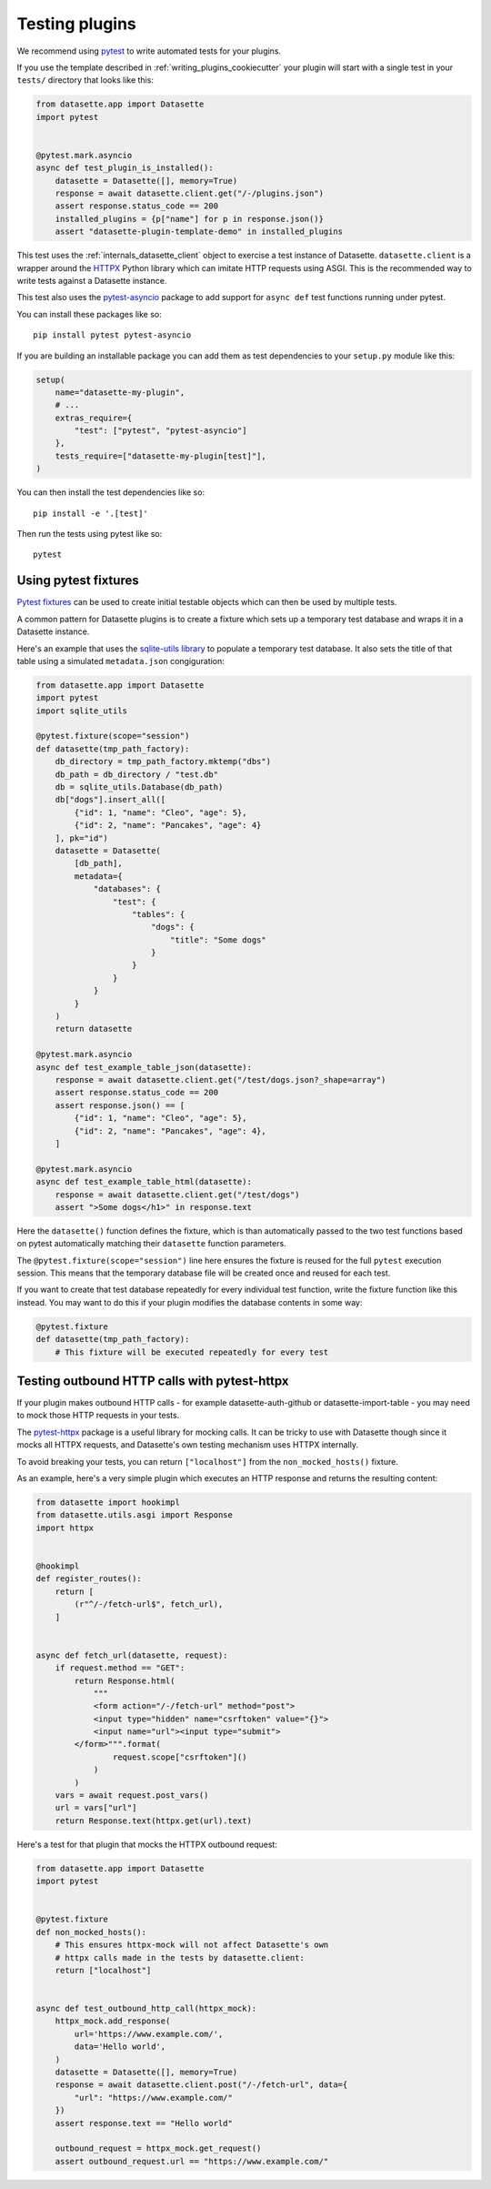.. _testing_plugins:

Testing plugins
===============

We recommend using `pytest <https://docs.pytest.org/>`__ to write automated tests for your plugins.

If you use the template described in :ref:`writing_plugins_cookiecutter` your plugin will start with a single test in your ``tests/`` directory that looks like this:

.. code-block:: python

    from datasette.app import Datasette
    import pytest


    @pytest.mark.asyncio
    async def test_plugin_is_installed():
        datasette = Datasette([], memory=True)
        response = await datasette.client.get("/-/plugins.json")
        assert response.status_code == 200
        installed_plugins = {p["name"] for p in response.json()}
        assert "datasette-plugin-template-demo" in installed_plugins


This test uses the :ref:`internals_datasette_client` object to exercise a test instance of Datasette. ``datasette.client`` is a wrapper around the `HTTPX <https://www.python-httpx.org/>`__ Python library which can imitate HTTP requests using ASGI. This is the recommended way to write tests against a Datasette instance.

This test also uses the `pytest-asyncio <https://pypi.org/project/pytest-asyncio/>`__ package to add support for ``async def`` test functions running under pytest.

You can install these packages like so::

    pip install pytest pytest-asyncio

If you are building an installable package you can add them as test dependencies to your ``setup.py`` module like this:

.. code-block:: python

    setup(
        name="datasette-my-plugin",
        # ...
        extras_require={
            "test": ["pytest", "pytest-asyncio"]
        },
        tests_require=["datasette-my-plugin[test]"],
    )

You can then install the test dependencies like so::

    pip install -e '.[test]'

Then run the tests using pytest like so::

    pytest

.. _testing_plugins_fixtures:

Using pytest fixtures
---------------------

`Pytest fixtures <https://docs.pytest.org/en/stable/fixture.html>`__ can be used to create initial testable objects which can then be used by multiple tests.

A common pattern for Datasette plugins is to create a fixture which sets up a temporary test database and wraps it in a Datasette instance.

Here's an example that uses the `sqlite-utils library <https://sqlite-utils.datasette.io/en/stable/python-api.html>`__ to populate a temporary test database. It also sets the title of that table using a simulated ``metadata.json`` congiguration:

.. code-block:: python

    from datasette.app import Datasette
    import pytest
    import sqlite_utils

    @pytest.fixture(scope="session")
    def datasette(tmp_path_factory):
        db_directory = tmp_path_factory.mktemp("dbs")
        db_path = db_directory / "test.db"
        db = sqlite_utils.Database(db_path)
        db["dogs"].insert_all([
            {"id": 1, "name": "Cleo", "age": 5},
            {"id": 2, "name": "Pancakes", "age": 4}
        ], pk="id")
        datasette = Datasette(
            [db_path],
            metadata={
                "databases": {
                    "test": {
                        "tables": {
                            "dogs": {
                                "title": "Some dogs"
                            }
                        }
                    }
                }
            }
        )
        return datasette

    @pytest.mark.asyncio
    async def test_example_table_json(datasette):
        response = await datasette.client.get("/test/dogs.json?_shape=array")
        assert response.status_code == 200
        assert response.json() == [
            {"id": 1, "name": "Cleo", "age": 5},
            {"id": 2, "name": "Pancakes", "age": 4},
        ]

    @pytest.mark.asyncio
    async def test_example_table_html(datasette):
        response = await datasette.client.get("/test/dogs")
        assert ">Some dogs</h1>" in response.text

Here the ``datasette()`` function defines the fixture, which is than automatically passed to the two test functions based on pytest automatically matching their ``datasette`` function parameters.

The ``@pytest.fixture(scope="session")`` line here ensures the fixture is reused for the full ``pytest`` execution session. This means that the temporary database file will be created once and reused for each test.

If you want to create that test database repeatedly for every individual test function, write the fixture function like this instead. You may want to do this if your plugin modifies the database contents in some way:

.. code-block:: python

    @pytest.fixture
    def datasette(tmp_path_factory):
        # This fixture will be executed repeatedly for every test

.. _testing_plugins_pytest_httpx:

Testing outbound HTTP calls with pytest-httpx
---------------------------------------------

If your plugin makes outbound HTTP calls - for example datasette-auth-github or datasette-import-table - you may need to mock those HTTP requests in your tests.

The `pytest-httpx <https://pypi.org/project/pytest-httpx/>`__ package is a useful library for mocking calls. It can be tricky to use with Datasette though since it mocks all HTTPX requests, and Datasette's own testing mechanism uses HTTPX internally.

To avoid breaking your tests, you can return ``["localhost"]`` from the ``non_mocked_hosts()`` fixture.

As an example, here's a very simple plugin which executes an HTTP response and returns the resulting content:

.. code-block:: python

    from datasette import hookimpl
    from datasette.utils.asgi import Response
    import httpx


    @hookimpl
    def register_routes():
        return [
            (r"^/-/fetch-url$", fetch_url),
        ]


    async def fetch_url(datasette, request):
        if request.method == "GET":
            return Response.html(
                """
                <form action="/-/fetch-url" method="post">
                <input type="hidden" name="csrftoken" value="{}">
                <input name="url"><input type="submit">
            </form>""".format(
                    request.scope["csrftoken"]()
                )
            )
        vars = await request.post_vars()
        url = vars["url"]
        return Response.text(httpx.get(url).text)

Here's a test for that plugin that mocks the HTTPX outbound request:

.. code-block:: python

    from datasette.app import Datasette
    import pytest


    @pytest.fixture
    def non_mocked_hosts():
        # This ensures httpx-mock will not affect Datasette's own
        # httpx calls made in the tests by datasette.client:
        return ["localhost"]


    async def test_outbound_http_call(httpx_mock):
        httpx_mock.add_response(
            url='https://www.example.com/',
            data='Hello world',
        )
        datasette = Datasette([], memory=True)
        response = await datasette.client.post("/-/fetch-url", data={
            "url": "https://www.example.com/"
        })
        assert response.text == "Hello world"

        outbound_request = httpx_mock.get_request()
        assert outbound_request.url == "https://www.example.com/"
